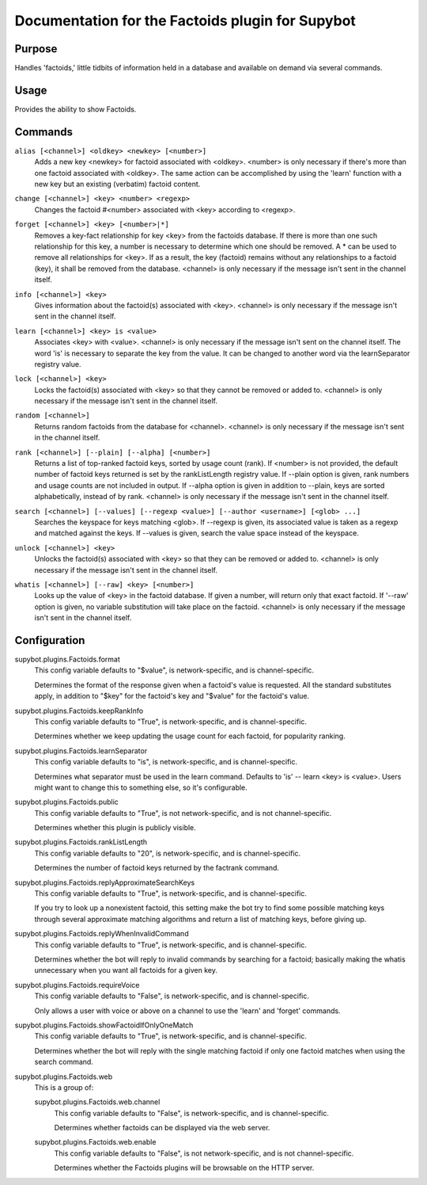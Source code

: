 .. _plugin-Factoids:

Documentation for the Factoids plugin for Supybot
=================================================

Purpose
-------

Handles 'factoids,' little tidbits of information held in a database and
available on demand via several commands.

Usage
-----

Provides the ability to show Factoids.

.. _commands-Factoids:

Commands
--------

.. _command-factoids-alias:

``alias [<channel>] <oldkey> <newkey> [<number>]``
  Adds a new key <newkey> for factoid associated with <oldkey>. <number> is only necessary if there's more than one factoid associated with <oldkey>. The same action can be accomplished by using the 'learn' function with a new key but an existing (verbatim) factoid content.

.. _command-factoids-change:

``change [<channel>] <key> <number> <regexp>``
  Changes the factoid #<number> associated with <key> according to <regexp>.

.. _command-factoids-forget:

``forget [<channel>] <key> [<number>|*]``
  Removes a key-fact relationship for key <key> from the factoids database. If there is more than one such relationship for this key, a number is necessary to determine which one should be removed. A * can be used to remove all relationships for <key>. If as a result, the key (factoid) remains without any relationships to a factoid (key), it shall be removed from the database. <channel> is only necessary if the message isn't sent in the channel itself.

.. _command-factoids-info:

``info [<channel>] <key>``
  Gives information about the factoid(s) associated with <key>. <channel> is only necessary if the message isn't sent in the channel itself.

.. _command-factoids-learn:

``learn [<channel>] <key> is <value>``
  Associates <key> with <value>. <channel> is only necessary if the message isn't sent on the channel itself. The word 'is' is necessary to separate the key from the value. It can be changed to another word via the learnSeparator registry value.

.. _command-factoids-lock:

``lock [<channel>] <key>``
  Locks the factoid(s) associated with <key> so that they cannot be removed or added to. <channel> is only necessary if the message isn't sent in the channel itself.

.. _command-factoids-random:

``random [<channel>]``
  Returns random factoids from the database for <channel>. <channel> is only necessary if the message isn't sent in the channel itself.

.. _command-factoids-rank:

``rank [<channel>] [--plain] [--alpha] [<number>]``
  Returns a list of top-ranked factoid keys, sorted by usage count (rank). If <number> is not provided, the default number of factoid keys returned is set by the rankListLength registry value. If --plain option is given, rank numbers and usage counts are not included in output. If --alpha option is given in addition to --plain, keys are sorted alphabetically, instead of by rank. <channel> is only necessary if the message isn't sent in the channel itself.

.. _command-factoids-search:

``search [<channel>] [--values] [--regexp <value>] [--author <username>] [<glob> ...]``
  Searches the keyspace for keys matching <glob>. If --regexp is given, its associated value is taken as a regexp and matched against the keys. If --values is given, search the value space instead of the keyspace.

.. _command-factoids-unlock:

``unlock [<channel>] <key>``
  Unlocks the factoid(s) associated with <key> so that they can be removed or added to. <channel> is only necessary if the message isn't sent in the channel itself.

.. _command-factoids-whatis:

``whatis [<channel>] [--raw] <key> [<number>]``
  Looks up the value of <key> in the factoid database. If given a number, will return only that exact factoid. If '--raw' option is given, no variable substitution will take place on the factoid. <channel> is only necessary if the message isn't sent in the channel itself.

.. _conf-Factoids:

Configuration
-------------

.. _conf-supybot.plugins.Factoids.format:


supybot.plugins.Factoids.format
  This config variable defaults to "$value", is network-specific, and is channel-specific.

  Determines the format of the response given when a factoid's value is requested. All the standard substitutes apply, in addition to "$key" for the factoid's key and "$value" for the factoid's value.

.. _conf-supybot.plugins.Factoids.keepRankInfo:


supybot.plugins.Factoids.keepRankInfo
  This config variable defaults to "True", is network-specific, and is channel-specific.

  Determines whether we keep updating the usage count for each factoid, for popularity ranking.

.. _conf-supybot.plugins.Factoids.learnSeparator:


supybot.plugins.Factoids.learnSeparator
  This config variable defaults to "is", is network-specific, and is channel-specific.

  Determines what separator must be used in the learn command. Defaults to 'is' -- learn <key> is <value>. Users might want to change this to something else, so it's configurable.

.. _conf-supybot.plugins.Factoids.public:


supybot.plugins.Factoids.public
  This config variable defaults to "True", is not network-specific, and is not channel-specific.

  Determines whether this plugin is publicly visible.

.. _conf-supybot.plugins.Factoids.rankListLength:


supybot.plugins.Factoids.rankListLength
  This config variable defaults to "20", is network-specific, and is channel-specific.

  Determines the number of factoid keys returned by the factrank command.

.. _conf-supybot.plugins.Factoids.replyApproximateSearchKeys:


supybot.plugins.Factoids.replyApproximateSearchKeys
  This config variable defaults to "True", is network-specific, and is channel-specific.

  If you try to look up a nonexistent factoid, this setting make the bot try to find some possible matching keys through several approximate matching algorithms and return a list of matching keys, before giving up.

.. _conf-supybot.plugins.Factoids.replyWhenInvalidCommand:


supybot.plugins.Factoids.replyWhenInvalidCommand
  This config variable defaults to "True", is network-specific, and is channel-specific.

  Determines whether the bot will reply to invalid commands by searching for a factoid; basically making the whatis unnecessary when you want all factoids for a given key.

.. _conf-supybot.plugins.Factoids.requireVoice:


supybot.plugins.Factoids.requireVoice
  This config variable defaults to "False", is network-specific, and is channel-specific.

  Only allows a user with voice or above on a channel to use the 'learn' and 'forget' commands.

.. _conf-supybot.plugins.Factoids.showFactoidIfOnlyOneMatch:


supybot.plugins.Factoids.showFactoidIfOnlyOneMatch
  This config variable defaults to "True", is network-specific, and is channel-specific.

  Determines whether the bot will reply with the single matching factoid if only one factoid matches when using the search command.

.. _conf-supybot.plugins.Factoids.web:


supybot.plugins.Factoids.web
  This is a group of:

  .. _conf-supybot.plugins.Factoids.web.channel:


  supybot.plugins.Factoids.web.channel
    This config variable defaults to "False", is network-specific, and is channel-specific.

    Determines whether factoids can be displayed via the web server.

  .. _conf-supybot.plugins.Factoids.web.enable:


  supybot.plugins.Factoids.web.enable
    This config variable defaults to "False", is not network-specific, and is not channel-specific.

    Determines whether the Factoids plugins will be browsable on the HTTP server.


